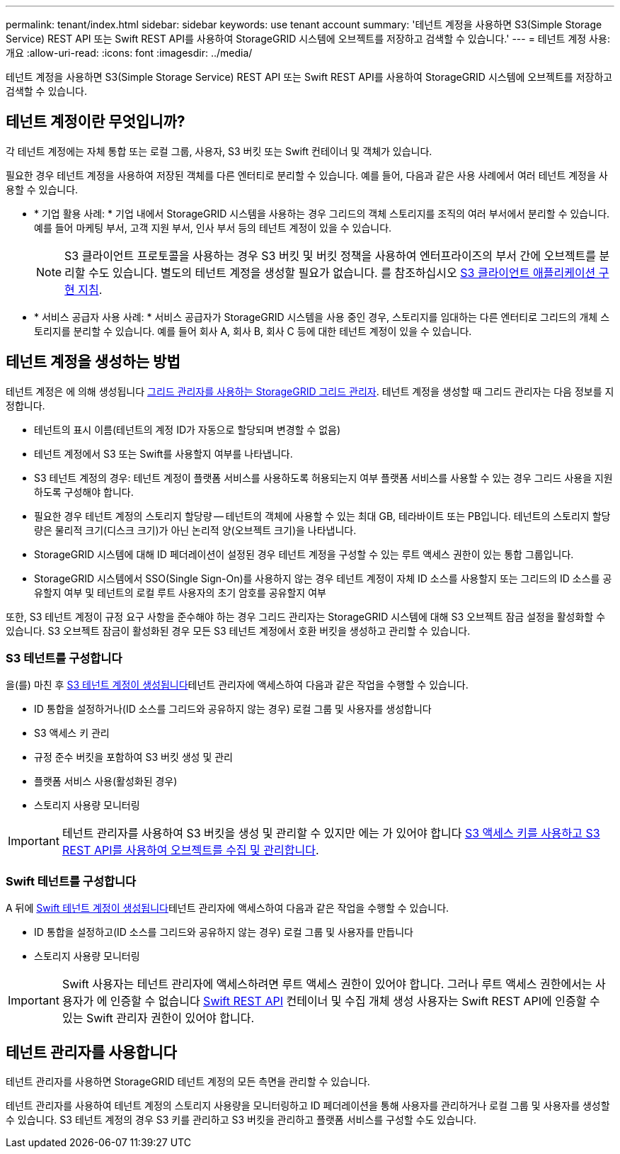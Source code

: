 ---
permalink: tenant/index.html 
sidebar: sidebar 
keywords: use tenant account 
summary: '테넌트 계정을 사용하면 S3(Simple Storage Service) REST API 또는 Swift REST API를 사용하여 StorageGRID 시스템에 오브젝트를 저장하고 검색할 수 있습니다.' 
---
= 테넌트 계정 사용: 개요
:allow-uri-read: 
:icons: font
:imagesdir: ../media/


[role="lead"]
테넌트 계정을 사용하면 S3(Simple Storage Service) REST API 또는 Swift REST API를 사용하여 StorageGRID 시스템에 오브젝트를 저장하고 검색할 수 있습니다.



== 테넌트 계정이란 무엇입니까?

각 테넌트 계정에는 자체 통합 또는 로컬 그룹, 사용자, S3 버킷 또는 Swift 컨테이너 및 객체가 있습니다.

필요한 경우 테넌트 계정을 사용하여 저장된 객체를 다른 엔터티로 분리할 수 있습니다. 예를 들어, 다음과 같은 사용 사례에서 여러 테넌트 계정을 사용할 수 있습니다.

* * 기업 활용 사례: * 기업 내에서 StorageGRID 시스템을 사용하는 경우 그리드의 객체 스토리지를 조직의 여러 부서에서 분리할 수 있습니다. 예를 들어 마케팅 부서, 고객 지원 부서, 인사 부서 등의 테넌트 계정이 있을 수 있습니다.
+

NOTE: S3 클라이언트 프로토콜을 사용하는 경우 S3 버킷 및 버킷 정책을 사용하여 엔터프라이즈의 부서 간에 오브젝트를 분리할 수도 있습니다. 별도의 테넌트 계정을 생성할 필요가 없습니다. 를 참조하십시오 xref:../s3/index.adoc[S3 클라이언트 애플리케이션 구현 지침].

* * 서비스 공급자 사용 사례: * 서비스 공급자가 StorageGRID 시스템을 사용 중인 경우, 스토리지를 임대하는 다른 엔터티로 그리드의 개체 스토리지를 분리할 수 있습니다. 예를 들어 회사 A, 회사 B, 회사 C 등에 대한 테넌트 계정이 있을 수 있습니다.




== 테넌트 계정을 생성하는 방법

테넌트 계정은 에 의해 생성됩니다 xref:../admin/managing-tenants.adoc[그리드 관리자를 사용하는 StorageGRID 그리드 관리자]. 테넌트 계정을 생성할 때 그리드 관리자는 다음 정보를 지정합니다.

* 테넌트의 표시 이름(테넌트의 계정 ID가 자동으로 할당되며 변경할 수 없음)
* 테넌트 계정에서 S3 또는 Swift를 사용할지 여부를 나타냅니다.
* S3 테넌트 계정의 경우: 테넌트 계정이 플랫폼 서비스를 사용하도록 허용되는지 여부 플랫폼 서비스를 사용할 수 있는 경우 그리드 사용을 지원하도록 구성해야 합니다.
* 필요한 경우 테넌트 계정의 스토리지 할당량 -- 테넌트의 객체에 사용할 수 있는 최대 GB, 테라바이트 또는 PB입니다. 테넌트의 스토리지 할당량은 물리적 크기(디스크 크기)가 아닌 논리적 양(오브젝트 크기)을 나타냅니다.
* StorageGRID 시스템에 대해 ID 페더레이션이 설정된 경우 테넌트 계정을 구성할 수 있는 루트 액세스 권한이 있는 통합 그룹입니다.
* StorageGRID 시스템에서 SSO(Single Sign-On)를 사용하지 않는 경우 테넌트 계정이 자체 ID 소스를 사용할지 또는 그리드의 ID 소스를 공유할지 여부 및 테넌트의 로컬 루트 사용자의 초기 암호를 공유할지 여부


또한, S3 테넌트 계정이 규정 요구 사항을 준수해야 하는 경우 그리드 관리자는 StorageGRID 시스템에 대해 S3 오브젝트 잠금 설정을 활성화할 수 있습니다. S3 오브젝트 잠금이 활성화된 경우 모든 S3 테넌트 계정에서 호환 버킷을 생성하고 관리할 수 있습니다.



=== S3 테넌트를 구성합니다

을(를) 마친 후 xref:../admin/creating-tenant-account.adoc[S3 테넌트 계정이 생성됩니다]테넌트 관리자에 액세스하여 다음과 같은 작업을 수행할 수 있습니다.

* ID 통합을 설정하거나(ID 소스를 그리드와 공유하지 않는 경우) 로컬 그룹 및 사용자를 생성합니다
* S3 액세스 키 관리
* 규정 준수 버킷을 포함하여 S3 버킷 생성 및 관리
* 플랫폼 서비스 사용(활성화된 경우)
* 스토리지 사용량 모니터링



IMPORTANT: 테넌트 관리자를 사용하여 S3 버킷을 생성 및 관리할 수 있지만 에는 가 있어야 합니다 xref:../s3/index.adoc[S3 액세스 키를 사용하고 S3 REST API를 사용하여 오브젝트를 수집 및 관리합니다].



=== Swift 테넌트를 구성합니다

A 뒤에 xref:../admin/creating-tenant-account.adoc[Swift 테넌트 계정이 생성됩니다]테넌트 관리자에 액세스하여 다음과 같은 작업을 수행할 수 있습니다.

* ID 통합을 설정하고(ID 소스를 그리드와 공유하지 않는 경우) 로컬 그룹 및 사용자를 만듭니다
* 스토리지 사용량 모니터링



IMPORTANT: Swift 사용자는 테넌트 관리자에 액세스하려면 루트 액세스 권한이 있어야 합니다. 그러나 루트 액세스 권한에서는 사용자가 에 인증할 수 없습니다 xref:../swift/index.adoc[Swift REST API] 컨테이너 및 수집 개체 생성 사용자는 Swift REST API에 인증할 수 있는 Swift 관리자 권한이 있어야 합니다.



== 테넌트 관리자를 사용합니다

테넌트 관리자를 사용하면 StorageGRID 테넌트 계정의 모든 측면을 관리할 수 있습니다.

테넌트 관리자를 사용하여 테넌트 계정의 스토리지 사용량을 모니터링하고 ID 페더레이션을 통해 사용자를 관리하거나 로컬 그룹 및 사용자를 생성할 수 있습니다. S3 테넌트 계정의 경우 S3 키를 관리하고 S3 버킷을 관리하고 플랫폼 서비스를 구성할 수도 있습니다.
